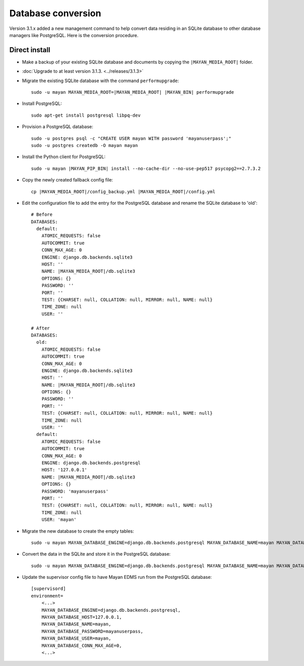 *******************
Database conversion
*******************

Version 3.1.x added a new management command to help convert data residing in
an SQLite database to other database managers like PostgreSQL. Here is the
conversion procedure.

Direct install
==============

* Make a backup of your existing SQLite database and documents by copying the
  ``|MAYAN_MEDIA_ROOT|`` folder.
* :doc:`Upgrade to at least version 3.1.3. <../releases/3.1.3>`
*  Migrate the existing SQLite database with the command ``performupgrade``::

    sudo -u mayan MAYAN_MEDIA_ROOT=|MAYAN_MEDIA_ROOT| |MAYAN_BIN| performupgrade

* Install PostgreSQL::

    sudo apt-get install postgresql libpq-dev

* Provision a PostgreSQL database::

    sudo -u postgres psql -c "CREATE USER mayan WITH password 'mayanuserpass';"
    sudo -u postgres createdb -O mayan mayan

* Install the Python client for PostgreSQL::

    sudo -u mayan |MAYAN_PIP_BIN| install --no-cache-dir --no-use-pep517 psycopg2==2.7.3.2

* Copy the newly created fallback config file::

    cp |MAYAN_MEDIA_ROOT|/config_backup.yml |MAYAN_MEDIA_ROOT|/config.yml

* Edit the configuration file to add the entry for the PostgreSQL database and
  rename the SQLite database to 'old'::

    # Before
    DATABASES:
      default:
        ATOMIC_REQUESTS: false
        AUTOCOMMIT: true
        CONN_MAX_AGE: 0
        ENGINE: django.db.backends.sqlite3
        HOST: ''
        NAME: |MAYAN_MEDIA_ROOT|/db.sqlite3
        OPTIONS: {}
        PASSWORD: ''
        PORT: ''
        TEST: {CHARSET: null, COLLATION: null, MIRROR: null, NAME: null}
        TIME_ZONE: null
        USER: ''

    # After
    DATABASES:
      old:
        ATOMIC_REQUESTS: false
        AUTOCOMMIT: true
        CONN_MAX_AGE: 0
        ENGINE: django.db.backends.sqlite3
        HOST: ''
        NAME: |MAYAN_MEDIA_ROOT|/db.sqlite3
        OPTIONS: {}
        PASSWORD: ''
        PORT: ''
        TEST: {CHARSET: null, COLLATION: null, MIRROR: null, NAME: null}
        TIME_ZONE: null
        USER: ''
      default:
        ATOMIC_REQUESTS: false
        AUTOCOMMIT: true
        CONN_MAX_AGE: 0
        ENGINE: django.db.backends.postgresql
        HOST: '127.0.0.1'
        NAME: |MAYAN_MEDIA_ROOT|/db.sqlite3
        OPTIONS: {}
        PASSWORD: 'mayanuserpass'
        PORT: ''
        TEST: {CHARSET: null, COLLATION: null, MIRROR: null, NAME: null}
        TIME_ZONE: null
        USER: 'mayan'

* Migrate the new database to create the empty tables::

    sudo -u mayan MAYAN_DATABASE_ENGINE=django.db.backends.postgresql MAYAN_DATABASE_NAME=mayan MAYAN_DATABASE_PASSWORD=mayanuserpass MAYAN_DATABASE_USER=mayan MAYAN_DATABASE_HOST=127.0.0.1 MAYAN_MEDIA_ROOT=|MAYAN_MEDIA_ROOT| |MAYAN_BIN| migrate

* Convert the data in the SQLite and store it in the PostgreSQL database::

    sudo -u mayan MAYAN_DATABASE_ENGINE=django.db.backends.postgresql MAYAN_DATABASE_NAME=mayan MAYAN_DATABASE_PASSWORD=mayanuserpass MAYAN_DATABASE_USER=mayan MAYAN_DATABASE_HOST=127.0.0.1 MAYAN_MEDIA_ROOT=|MAYAN_MEDIA_ROOT| |MAYAN_BIN| convertdb --from=old --to=default --force

* Update the supervisor config file to have Mayan EDMS run from the PostgreSQL database::

    [supervisord]
    environment=
        <...>
        MAYAN_DATABASE_ENGINE=django.db.backends.postgresql,
        MAYAN_DATABASE_HOST=127.0.0.1,
        MAYAN_DATABASE_NAME=mayan,
        MAYAN_DATABASE_PASSWORD=mayanuserpass,
        MAYAN_DATABASE_USER=mayan,
        MAYAN_DATABASE_CONN_MAX_AGE=0,
        <...>
